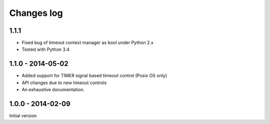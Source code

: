 Changes log
===========

1.1.1
-----

* Fixed bug of timeout context manager as bool under Python 2.x
* Tested with Python 3.4

1.1.0 - 2014-05-02
------------------

* Added support for TIMER signal based timeout control (Posix OS only)
* API changes due to new timeout controls
* An exhaustive documentation.

1.0.0 - 2014-02-09
------------------

Initial version

